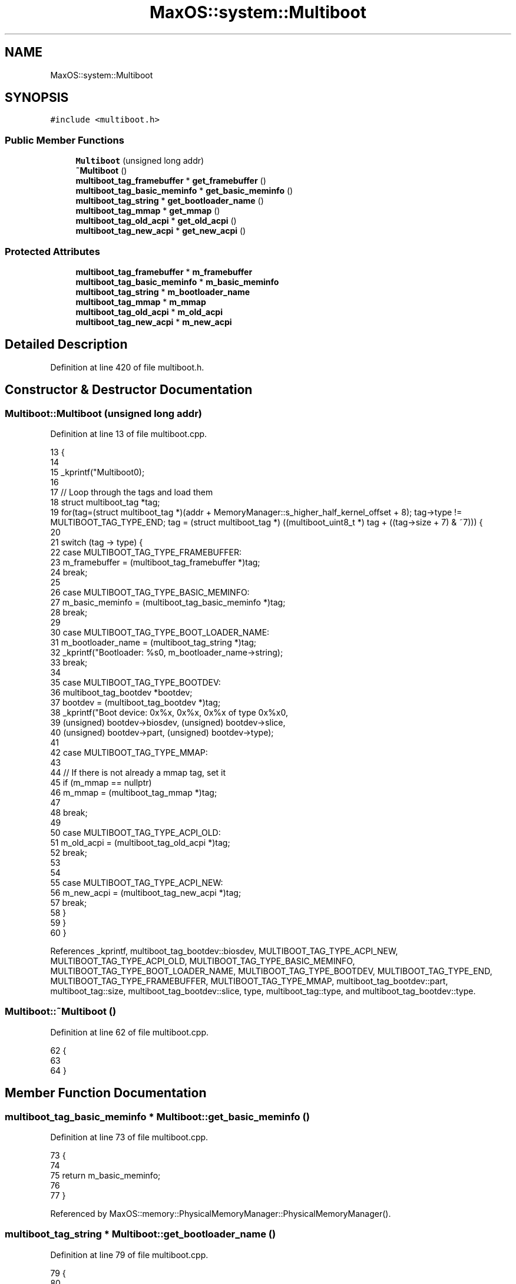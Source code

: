 .TH "MaxOS::system::Multiboot" 3 "Sun Oct 13 2024" "Version 0.1" "Max OS" \" -*- nroff -*-
.ad l
.nh
.SH NAME
MaxOS::system::Multiboot
.SH SYNOPSIS
.br
.PP
.PP
\fC#include <multiboot\&.h>\fP
.SS "Public Member Functions"

.in +1c
.ti -1c
.RI "\fBMultiboot\fP (unsigned long addr)"
.br
.ti -1c
.RI "\fB~Multiboot\fP ()"
.br
.ti -1c
.RI "\fBmultiboot_tag_framebuffer\fP * \fBget_framebuffer\fP ()"
.br
.ti -1c
.RI "\fBmultiboot_tag_basic_meminfo\fP * \fBget_basic_meminfo\fP ()"
.br
.ti -1c
.RI "\fBmultiboot_tag_string\fP * \fBget_bootloader_name\fP ()"
.br
.ti -1c
.RI "\fBmultiboot_tag_mmap\fP * \fBget_mmap\fP ()"
.br
.ti -1c
.RI "\fBmultiboot_tag_old_acpi\fP * \fBget_old_acpi\fP ()"
.br
.ti -1c
.RI "\fBmultiboot_tag_new_acpi\fP * \fBget_new_acpi\fP ()"
.br
.in -1c
.SS "Protected Attributes"

.in +1c
.ti -1c
.RI "\fBmultiboot_tag_framebuffer\fP * \fBm_framebuffer\fP"
.br
.ti -1c
.RI "\fBmultiboot_tag_basic_meminfo\fP * \fBm_basic_meminfo\fP"
.br
.ti -1c
.RI "\fBmultiboot_tag_string\fP * \fBm_bootloader_name\fP"
.br
.ti -1c
.RI "\fBmultiboot_tag_mmap\fP * \fBm_mmap\fP"
.br
.ti -1c
.RI "\fBmultiboot_tag_old_acpi\fP * \fBm_old_acpi\fP"
.br
.ti -1c
.RI "\fBmultiboot_tag_new_acpi\fP * \fBm_new_acpi\fP"
.br
.in -1c
.SH "Detailed Description"
.PP 
Definition at line 420 of file multiboot\&.h\&.
.SH "Constructor & Destructor Documentation"
.PP 
.SS "Multiboot::Multiboot (unsigned long addr)"

.PP
Definition at line 13 of file multiboot\&.cpp\&.
.PP
.nf
13                                        {
14 
15   _kprintf("Multiboot\n");
16 
17     // Loop through the tags and load them
18     struct multiboot_tag *tag;
19     for(tag=(struct multiboot_tag *)(addr + MemoryManager::s_higher_half_kernel_offset + 8); tag->type != MULTIBOOT_TAG_TYPE_END; tag = (struct multiboot_tag *) ((multiboot_uint8_t *) tag + ((tag->size + 7) & ~7))) {
20 
21       switch (tag -> type) {
22           case MULTIBOOT_TAG_TYPE_FRAMEBUFFER:
23               m_framebuffer = (multiboot_tag_framebuffer *)tag;
24               break;
25 
26           case MULTIBOOT_TAG_TYPE_BASIC_MEMINFO:
27               m_basic_meminfo = (multiboot_tag_basic_meminfo *)tag;
28               break;
29 
30           case MULTIBOOT_TAG_TYPE_BOOT_LOADER_NAME:
31               m_bootloader_name = (multiboot_tag_string *)tag;
32               _kprintf("Bootloader: %s\n", m_bootloader_name->string);
33               break;
34 
35           case MULTIBOOT_TAG_TYPE_BOOTDEV:
36             multiboot_tag_bootdev *bootdev;
37             bootdev = (multiboot_tag_bootdev *)tag;
38             _kprintf("Boot device: 0x%x, 0x%x, 0x%x of type 0x%x\n",
39                     (unsigned) bootdev->biosdev, (unsigned) bootdev->slice,
40                     (unsigned) bootdev->part, (unsigned) bootdev->type);
41 
42           case MULTIBOOT_TAG_TYPE_MMAP:
43 
44             // If there is not already a mmap tag, set it
45             if (m_mmap == nullptr)
46                 m_mmap = (multiboot_tag_mmap *)tag;
47 
48             break;
49 
50           case MULTIBOOT_TAG_TYPE_ACPI_OLD:
51                 m_old_acpi = (multiboot_tag_old_acpi *)tag;
52                 break;
53 
54 
55           case MULTIBOOT_TAG_TYPE_ACPI_NEW:
56                 m_new_acpi = (multiboot_tag_new_acpi *)tag;
57                 break;
58       }
59     }
60 }
.fi
.PP
References _kprintf, multiboot_tag_bootdev::biosdev, MULTIBOOT_TAG_TYPE_ACPI_NEW, MULTIBOOT_TAG_TYPE_ACPI_OLD, MULTIBOOT_TAG_TYPE_BASIC_MEMINFO, MULTIBOOT_TAG_TYPE_BOOT_LOADER_NAME, MULTIBOOT_TAG_TYPE_BOOTDEV, MULTIBOOT_TAG_TYPE_END, MULTIBOOT_TAG_TYPE_FRAMEBUFFER, MULTIBOOT_TAG_TYPE_MMAP, multiboot_tag_bootdev::part, multiboot_tag::size, multiboot_tag_bootdev::slice, type, multiboot_tag::type, and multiboot_tag_bootdev::type\&.
.SS "Multiboot::~Multiboot ()"

.PP
Definition at line 62 of file multiboot\&.cpp\&.
.PP
.nf
62                       {
63 
64 }
.fi
.SH "Member Function Documentation"
.PP 
.SS "\fBmultiboot_tag_basic_meminfo\fP * Multiboot::get_basic_meminfo ()"

.PP
Definition at line 73 of file multiboot\&.cpp\&.
.PP
.nf
73                                                           {
74 
75     return m_basic_meminfo;
76 
77 }
.fi
.PP
Referenced by MaxOS::memory::PhysicalMemoryManager::PhysicalMemoryManager()\&.
.SS "\fBmultiboot_tag_string\fP * Multiboot::get_bootloader_name ()"

.PP
Definition at line 79 of file multiboot\&.cpp\&.
.PP
.nf
79                                                      {
80 
81     return m_bootloader_name;
82 
83 }
.fi
.SS "\fBmultiboot_tag_framebuffer\fP * Multiboot::get_framebuffer ()"

.PP
Definition at line 67 of file multiboot\&.cpp\&.
.PP
.nf
67                                                       {
68 
69     return m_framebuffer;
70 
71 }
.fi
.PP
Referenced by kernelMain()\&.
.SS "\fBmultiboot_tag_mmap\fP * Multiboot::get_mmap ()"

.PP
Definition at line 85 of file multiboot\&.cpp\&.
.PP
.nf
85                                         {
86 
87     return m_mmap;
88 
89 }
.fi
.PP
Referenced by MaxOS::memory::PhysicalMemoryManager::PhysicalMemoryManager()\&.
.SS "\fBmultiboot_tag_new_acpi\fP * Multiboot::get_new_acpi ()"

.PP
Definition at line 97 of file multiboot\&.cpp\&.
.PP
.nf
97                                                 {
98 
99   return m_new_acpi;
100 }
.fi
.PP
Referenced by MaxOS::hardwarecommunication::AdvancedConfigurationAndPowerInterface::AdvancedConfigurationAndPowerInterface()\&.
.SS "\fBmultiboot_tag_old_acpi\fP * Multiboot::get_old_acpi ()"

.PP
Definition at line 91 of file multiboot\&.cpp\&.
.PP
.nf
91                                                 {
92 
93   return m_old_acpi;
94 }
.fi
.PP
Referenced by MaxOS::hardwarecommunication::AdvancedConfigurationAndPowerInterface::AdvancedConfigurationAndPowerInterface()\&.
.SH "Member Data Documentation"
.PP 
.SS "\fBmultiboot_tag_basic_meminfo\fP* MaxOS::system::Multiboot::m_basic_meminfo\fC [protected]\fP"

.PP
Definition at line 423 of file multiboot\&.h\&.
.SS "\fBmultiboot_tag_string\fP* MaxOS::system::Multiboot::m_bootloader_name\fC [protected]\fP"

.PP
Definition at line 424 of file multiboot\&.h\&.
.SS "\fBmultiboot_tag_framebuffer\fP* MaxOS::system::Multiboot::m_framebuffer\fC [protected]\fP"

.PP
Definition at line 422 of file multiboot\&.h\&.
.SS "\fBmultiboot_tag_mmap\fP* MaxOS::system::Multiboot::m_mmap\fC [protected]\fP"

.PP
Definition at line 425 of file multiboot\&.h\&.
.SS "\fBmultiboot_tag_new_acpi\fP* MaxOS::system::Multiboot::m_new_acpi\fC [protected]\fP"

.PP
Definition at line 427 of file multiboot\&.h\&.
.SS "\fBmultiboot_tag_old_acpi\fP* MaxOS::system::Multiboot::m_old_acpi\fC [protected]\fP"

.PP
Definition at line 426 of file multiboot\&.h\&.

.SH "Author"
.PP 
Generated automatically by Doxygen for Max OS from the source code\&.
